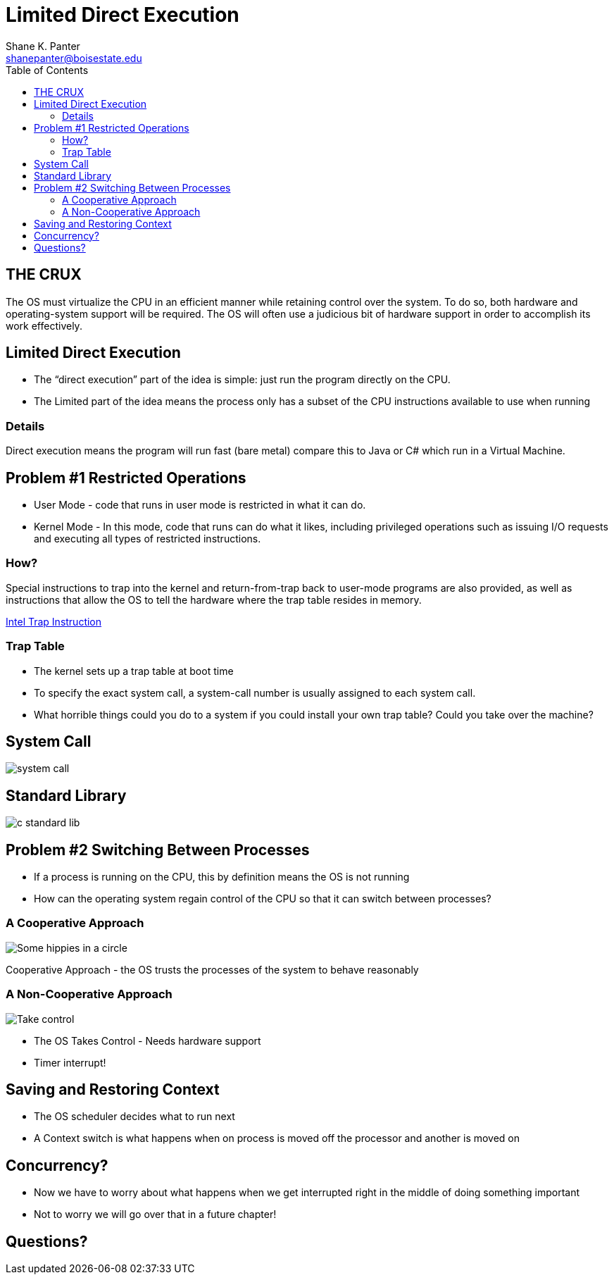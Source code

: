= Limited Direct Execution
Shane K. Panter <shanepanter@boisestate.edu>
:toc: left
:date: 2023-05-11
:revealjsdir: /reveal.js
:source-highlighter: highlightjs
:icons: font


== THE CRUX

The OS must virtualize the CPU in an efficient manner while retaining control
over the system. To do so, both hardware and operating-system support will be
required. The OS will often use a judicious bit of hardware support in order to
accomplish its work effectively.

== Limited Direct Execution

* The “direct execution” part of the idea is simple: just run the program
directly on the CPU.
* The Limited part of the idea means the process only has a subset of the CPU
instructions available to use when running

=== Details

Direct execution means the program will run fast (bare metal) compare this to
Java or C# which run in a Virtual Machine.

== Problem #1 Restricted Operations

* User Mode - code that runs in user mode is restricted in what it can do.
* Kernel Mode - In this mode, code that runs can do what it likes, including
privileged operations such as issuing I/O requests and executing all types of
restricted instructions.

=== How?

Special instructions to trap into the kernel and return-from-trap back to
user-mode programs are also provided, as well as instructions that allow
the OS to tell the hardware where the trap table resides in memory.

https://www.intel.com/content/www/us/en/docs/programmable/683620/current/trap-instruction.html[Intel Trap Instruction]

=== Trap Table

* The kernel sets up a trap table at boot time
* To specify the exact system call, a system-call number is usually assigned to each system call.
* What horrible things could you do to a system if you could install your own trap table? Could you take over the machine?

== System Call

image::../../images/cs452/system-call.png[system call]

== Standard Library

image::../../images/cs452/c-standard-lib.png[c standard lib]

== Problem #2  Switching Between Processes

* If a process is running on the CPU, this by definition means the OS is not running
* How can the operating system regain control of the CPU so that it can switch between processes?

=== A Cooperative Approach

image::../../images/cs452/cooperative-approach.jpeg[Some hippies in a circle]

Cooperative Approach - the OS trusts the processes of the system to behave reasonably

=== A Non-Cooperative Approach

image::../../images/cs452/take-control.jpeg[Take control]

* The OS Takes Control - Needs hardware support
* Timer interrupt!

== Saving and Restoring Context

* The OS scheduler decides what to run next
* A Context switch is what happens when on process is moved off the processor
and another is moved on

== Concurrency?

* Now we have to worry about what happens when we get interrupted right in the
middle of doing something important
* Not to worry we will go over that in a future chapter!

== Questions?

